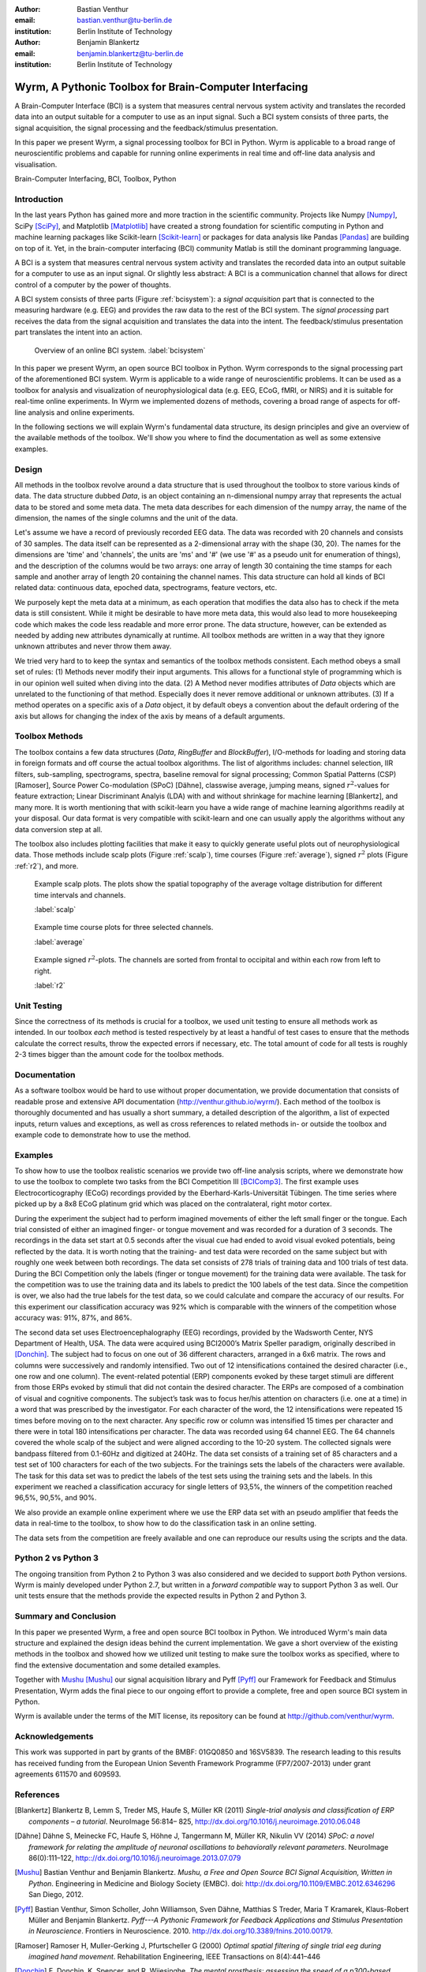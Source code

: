 :author: Bastian Venthur
:email: bastian.venthur@tu-berlin.de
:institution: Berlin Institute of Technology

:author: Benjamin Blankertz
:email: benjamin.blankertz@tu-berlin.de
:institution: Berlin Institute of Technology


-------------------------------------------------------
Wyrm, A Pythonic Toolbox for Brain-Computer Interfacing
-------------------------------------------------------

.. class:: abstract

    A Brain-Computer Interface (BCI) is a system that measures central nervous
    system activity and translates the recorded data into an output suitable for
    a computer to use as an input signal. Such a BCI system consists of three
    parts, the signal acquisition, the signal processing and the
    feedback/stimulus presentation.

    In this paper we present Wyrm, a signal processing toolbox for BCI in
    Python. Wyrm is applicable to a broad range of neuroscientific problems and
    capable for running online experiments in real time and off-line data
    analysis and visualisation.

.. class:: keywords

    Brain-Computer Interfacing, BCI, Toolbox, Python


Introduction
------------

In the last years Python has gained more and more traction in the scientific
community. Projects like Numpy [Numpy]_, SciPy [SciPy]_, and Matplotlib
[Matplotlib]_ have created a strong foundation for scientific computing in
Python and machine learning packages like Scikit-learn [Scikit-learn]_ or
packages for data analysis like Pandas [Pandas]_ are building on top of it. Yet,
in the brain-computer interfacing (BCI) community Matlab is still the dominant
programming language.

A BCI is a system that measures central nervous system activity and translates
the recorded data into an output suitable for a computer to use as an input
signal. Or slightly less abstract: A BCI is a communication channel that allows
for direct control of a computer by the power of thoughts.

A BCI system consists of three parts (Figure :ref:`bcisystem`): a *signal
acquisition* part that is connected to the measuring hardware (e.g. EEG) and
provides the raw data to the rest of the BCI system. The *signal processing*
part receives the data from the signal acquisition and translates the data into
the intent. The feedback/stimulus presentation part translates the intent into
an action.

.. figure:: bci_system.pdf

    Overview of an online BCI system. 
    :label:`bcisystem`

In this paper we present Wyrm, an open source BCI toolbox in Python. Wyrm
corresponds to the signal processing part of the aforementioned BCI system. Wyrm
is applicable to a wide range of neuroscientific problems. It can be used as a
toolbox for analysis and visualization of neurophysiological data (e.g. EEG,
ECoG, fMRI, or NIRS) and it is suitable for real-time online experiments. In
Wyrm we implemented dozens of methods, covering a broad range of aspects for
off-line analysis and online experiments.

In the following sections we will explain Wyrm's fundamental data structure, its
design principles and give an overview of the available methods of the toolbox.
We'll show you where to find the documentation as well as some extensive
examples.



Design
------

All methods in the toolbox revolve around a data structure that is used
throughout the toolbox to store various kinds of data. The data structure dubbed
`Data`, is an object containing an n-dimensional numpy array that represents the
actual data to be stored and some meta data. The meta data describes for each
dimension of the numpy array, the name of the dimension, the names of the single
columns and the unit of the data.

Let's assume we have a record of previously recorded EEG data. The data was
recorded with 20 channels and consists of 30 samples. The data itself can be
represented as a 2-dimensional array with the shape (30, 20). The names for the
dimensions are 'time' and 'channels', the units are 'ms' and '#' (we use '#' as
a pseudo unit for enumeration of things), and the description of the columns
would be two arrays: one array of length 30 containing the time stamps for each
sample and another array of length 20 containing the channel names. This data
structure can hold all kinds of BCI related data: continuous data, epoched data,
spectrograms, feature vectors, etc.

We purposely kept the meta data at a minimum, as each operation that modifies
the data also has to check if the meta data is still consistent. While it might
be desirable to have more meta data, this would also lead to more housekeeping
code which makes the code less readable and more error prone. The data
structure, however, can be extended as needed by adding new attributes
dynamically at runtime. All toolbox methods are written in a way that they
ignore unknown attributes and never throw them away.

We tried very hard to to keep the syntax and semantics of the toolbox methods
consistent. Each method obeys a small set of rules: (1) Methods never modify
their input arguments. This allows for a functional style of programming which
is in our opinion well suited when diving into the data. (2) A Method never
modifies attributes of `Data` objects which are unrelated to the functioning of
that method. Especially does it never remove additional or unknown attributes.
(3) If a method operates on a specific axis of a `Data` object, it by default
obeys a convention about the default ordering of the axis but allows for
changing the index of the axis by means of a default arguments.


Toolbox Methods
---------------

The toolbox contains a few data structures (`Data`, `RingBuffer` and
`BlockBuffer`), I/O-methods for loading and storing data in foreign formats and
off course the actual toolbox algorithms. The list of algorithms includes:
channel selection, IIR filters, sub-sampling, spectrograms, spectra, baseline
removal for signal processing; Common Spatial Patterns (CSP) [Ramoser], Source
Power Co-modulation (SPoC) [Dähne], classwise average, jumping means, signed
:math:`r^2`-values for feature extraction; Linear Discriminant Analyis (LDA)
with and without shrinkage for machine learning [Blankertz], and many more. It
is worth mentioning that with scikit-learn you have a wide range of machine
learning algorithms readily at your disposal. Our data format is very compatible
with scikit-learn and one can usually apply the algorithms without any data
conversion step at all.

The toolbox also includes plotting facilities that make it easy to quickly
generate useful plots out of neurophysiological data. Those methods include
scalp plots (Figure :ref:`scalp`), time courses (Figure :ref:`average`), signed
:math:`r^2` plots (Figure :ref:`r2`), and more.

.. figure:: scalp_subj_b.pdf

    Example scalp plots. The plots show the spatial topography of the average
    voltage distribution for different time intervals and channels.
    
    :label:`scalp`

.. figure:: eeg_classwise_average.pdf

    Example time course plots for three selected channels.

    :label:`average`

.. figure:: eeg_signed_r2.pdf

    Example signed :math:`r^2`-plots. The channels are sorted from frontal to
    occipital and within each row from left to right.
    
    :label:`r2`


Unit Testing
------------

Since the correctness of its methods is crucial for a toolbox, we used unit
testing to ensure all methods work as intended. In our toolbox *each* method is
tested respectively by at least a handful of test cases to ensure that the
methods calculate the correct results, throw the expected errors if necessary,
etc. The total amount of code for all tests is roughly 2-3 times bigger than the
amount code for the toolbox methods.


Documentation
-------------

As a software toolbox would be hard to use without proper documentation, we
provide documentation that consists of readable prose and extensive API
documentation (http://venthur.github.io/wyrm/). Each method of the toolbox is
thoroughly documented and has usually a short summary, a detailed description of
the algorithm, a list of expected inputs, return values and exceptions, as well
as cross references to related methods in- or outside the toolbox and example
code to demonstrate how to use the method.


Examples
--------

To show how to use the toolbox realistic scenarios we provide two off-line
analysis scripts, where we demonstrate how to use the toolbox to complete two
tasks from the BCI Competition III [BCIComp3]_. The first example uses
Electrocorticography (ECoG) recordings provided by the
Eberhard-Karls-Universität Tübingen. The time series where picked up by a 8x8
ECoG platinum grid which was placed on the contralateral, right motor cortex.

During the experiment the subject had to perform imagined movements of either
the left small finger or the tongue. Each trial consisted of either an imagined
finger- or tongue movement and was recorded for a duration of 3 seconds. The
recordings in the data set start at 0.5 seconds after the visual cue had ended
to avoid visual evoked potentials, being reflected by the data. It is worth
noting that the training- and test data were recorded on the same subject but
with roughly one week between both recordings. The data set consists of 278
trials of training data and 100 trials of test data. During the BCI Competition
only the labels (finger or tongue movement) for the training data were
available. The task for the competition was to use the training data and its
labels to predict the 100 labels of the test data. Since the competition is
over, we also had the true labels for the test data, so we could calculate and
compare the accuracy of our results. For this experiment our classification
accuracy was 92% which is comparable with the winners of the competition whose
accuracy was: 91%, 87%, and 86%.

The second data set uses Electroencephalography (EEG) recordings, provided by
the Wadsworth Center, NYS Department of Health, USA. The data were acquired
using BCI2000’s Matrix Speller paradigm, originally described in [Donchin]_. The
subject had to focus on one out of 36 different characters, arranged in a 6x6
matrix. The rows and columns were successively and randomly intensified. Two out
of 12 intensifications contained the desired character (i.e., one row and one
column). The event-related potential (ERP) components evoked by these target
stimuli are different from those ERPs evoked by stimuli that did not contain the
desired character. The ERPs are composed of a combination of visual and
cognitive components. The subject’s task was to focus her/his attention on
characters (i.e. one at a time) in a word that was prescribed by the
investigator. For each character of the word, the 12 intensifications were
repeated 15 times before moving on to the next character. Any specific row or
column was intensified 15 times per character and there were in total 180
intensifications per character. The data was recorded using 64 channel EEG. The
64 channels covered the whole scalp of the subject and were aligned according to
the 10-20 system. The collected signals were bandpass filtered from 0.1-60Hz and
digitized at 240Hz. The data set consists of a training set of 85 characters and
a test set of 100 characters for each of the two subjects. For the trainings
sets the labels of the characters were available. The task for this data set was
to predict the labels of the test sets using the training sets and the labels.
In this experiment we reached a classification accuracy for single letters of
93,5%, the winners of the competition reached 96,5%, 90,5%, and 90%.

We also provide an example online experiment where we use the ERP data set with
an pseudo amplifier that feeds the data in real-time to the toolbox, to show how
to do the classification task in an online setting.

The data sets from the competition are freely available and one can reproduce
our results using the scripts and the data.


Python 2 vs Python 3
--------------------

The ongoing transition from Python 2 to Python 3 was also considered and we
decided to support *both* Python versions. Wyrm is mainly developed under Python
2.7, but written in a *forward compatible* way to support Python 3 as well. Our
unit tests ensure that the methods provide the expected results in Python 2 and
Python 3.


Summary and Conclusion
----------------------

In this paper we presented Wyrm, a free and open source BCI toolbox in Python.
We introduced Wyrm's main data structure and explained the design ideas behind
the current implementation. We gave a short overview of the existing methods in
the toolbox and showed how we utilized unit testing to make sure the toolbox
works as specified, where to find the extensive documentation and some detailed
examples.

Together with Mushu_ [Mushu]_ our signal acquisition library and Pyff [Pyff]_
our Framework for Feedback and Stimulus Presentation, Wyrm adds the final piece
to our ongoing effort to provide a complete, free and open source BCI system in
Python.

Wyrm is available under the terms of the MIT license, its repository can be
found at http://github.com/venthur/wyrm.


Acknowledgements
----------------
This work was supported in part by grants of the BMBF: 01GQ0850 and 16SV5839.
The research leading to this results has received funding from the European
Union Seventh Framework Programme (FP7/2007-2013) under grant agreements 611570
and 609593.


References
----------
.. [Blankertz] Blankertz B, Lemm S, Treder MS, Haufe S, Müller KR (2011)
               *Single-trial analysis and classification of ERP components – a
               tutorial*. NeuroImage 56:814– 825,
               http://dx.doi.org/10.1016/j.neuroimage.2010.06.048
.. [Dähne] Dähne S, Meinecke FC, Haufe S, Höhne J, Tangermann M, Müller KR,
           Nikulin VV (2014) *SPoC: a novel framework for relating the amplitude
           of neuronal oscillations to behaviorally relevant parameters*.
           NeuroImage 86(0):111–122,
           http:://dx.doi.org/10.1016/j.neuroimage.2013.07.079
.. [Mushu] Bastian Venthur and Benjamin Blankertz. *Mushu, a Free and Open
           Source BCI Signal Acquisition, Written in Python*. Engineering in
           Medicine and Biology Society (EMBC). doi:
           http://dx.doi.org/10.1109/EMBC.2012.6346296 San Diego, 2012.
.. [Pyff] Bastian Venthur, Simon Scholler, John Williamson, Sven Dähne, Matthias
          S Treder, Maria T Kramarek, Klaus-Robert Müller and Benjamin
          Blankertz. *Pyff---A Pythonic Framework for Feedback Applications and
          Stimulus Presentation in Neuroscience*. Frontiers in Neuroscience.
          2010. http://dx.doi.org/10.3389/fnins.2010.00179.
.. [Ramoser] Ramoser H, Muller-Gerking J, Pfurtscheller G (2000) *Optimal
             spatial filtering of single trial eeg during imagined hand
             movement*. Rehabilitation Engineering, IEEE Transactions on
             8(4):441–446
.. [Donchin] E. Donchin, K. Spencer, and R. Wijesinghe. *The mental prosthesis:
             assessing the speed of a p300-based brain-computer interface.*
             Rehabilitation Engineering, IEEE Transactions on, 8(2):174–179, Jun
             2000.
.. [Numpy] http://numpy.org
.. [SciPy] http://scipy.org
.. [Matplotlib] http://matplotlib.org
.. [Scikit-learn] http://scikit-learn.org
.. [Pandas] http://pandas.pydata.org
.. [BCIComp3] https://www.bbci.de/competition/iii/

